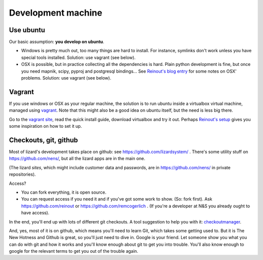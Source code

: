 Development machine
===================


Use ubuntu
----------

Our basic assumption: **you develop on ubuntu**.

- Windows is pretty much out, too many things are hard to install. For
  instance, symlinks don't work unless you have special tools
  installed. Solution: use vagrant (see below).

- OSX is possible, but in practice collecting all the dependencies is
  hard. Plain python development is fine, but once you need mapnik, scipy,
  pyproj and postgresql bindings... See `Reinout's blog entry
  <http://reinout.vanrees.org/weblog/2012/09/18/vagrant.html>`_ for some notes
  on OSX' problems. Solution: use vagrant (see below).


Vagrant
-------

If you use windows or OSX as your regular machine, the solution is to run
ubuntu inside a virtualbox virtual machine, managed using `vagrant
<http://vagrantup.com/>`_. Note that this might also be a good idea on ubuntu
itself, but the need is less big there.

Go to the `vagrant site <http://vagrantup.com/>`_, read the quick install
guide, download virtualbox and try it out. Perhaps `Reinout's setup
<http://reinout.vanrees.org/weblog/2012/10/30/vagrant-osx-how.html>`_ gives
you some inspiration on how to set it up.


Checkouts, git, github
----------------------

Most of lizard's development takes place on github: see
https://github.com/lizardsystem/ . There's some utility stuff on
https://github.com/nens/, but all the lizard apps are in the main one.

(The lizard *sites*, which might include customer data and passwords, are in
https://github.com/nens/ in private repositories).

Access?

- You can fork everything, it is open source.

- You can request access if you need it and if you've got some work to
  show. (So: fork first). Ask https://github.com/reinout or
  https://github.com/remcogerlich . (If you're a developer at N&S you already
  ought to have access).

In the end, you'll end up with lots of different git checkouts. A tool
suggestion to help you with it: `checkoutmanager
<http://pypi.python.org/pypi/checkoutmanager>`_.

And, yes, most of it is on github, which means you'll need to learn Git, which
takes some getting used to. But it is The New Hotness and Github is great, so
you'll just need to dive in. Google is your friend. Let someone show you what
you can do with git and how it works and you'll know enough about git to get
you into trouble. You'll also know enough to google for the relevant terms to
get you out of the trouble again.

